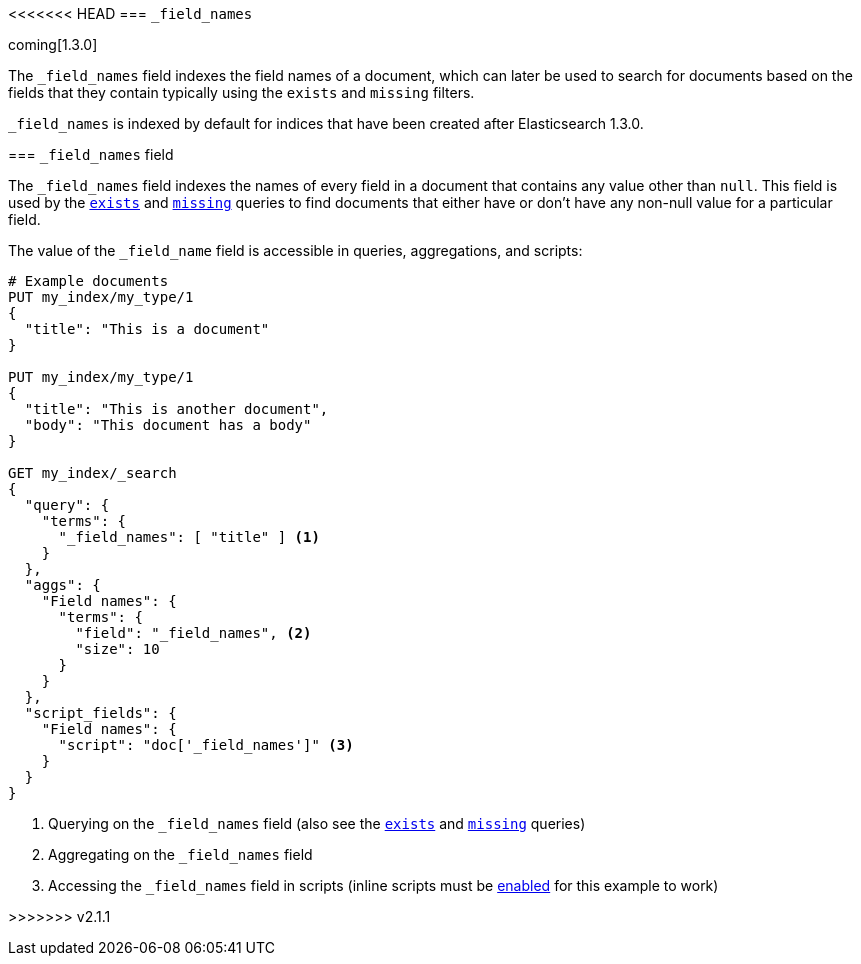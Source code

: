 [[mapping-field-names-field]]
<<<<<<< HEAD
=== `_field_names`

coming[1.3.0]

The `_field_names` field indexes the field names of a document, which can later
be used to search for documents based on the fields that they contain typically
using the `exists` and `missing` filters.

`_field_names` is indexed by default for indices that have been created after
Elasticsearch 1.3.0.
=======
=== `_field_names` field

The `_field_names` field indexes the names of every field in a document that
contains any value other than `null`.  This field is used by the
<<query-dsl-exists-query,`exists`>> and <<query-dsl-missing-query,`missing`>>
queries to find documents that either have or don't have any non-+null+ value
for a particular field.

The value of the `_field_name` field is accessible in queries, aggregations, and
scripts:

[source,js]
--------------------------
# Example documents
PUT my_index/my_type/1
{
  "title": "This is a document"
}

PUT my_index/my_type/1
{
  "title": "This is another document",
  "body": "This document has a body"
}

GET my_index/_search
{
  "query": {
    "terms": {
      "_field_names": [ "title" ] <1>
    }
  },
  "aggs": {
    "Field names": {
      "terms": {
        "field": "_field_names", <2>
        "size": 10
      }
    }
  },
  "script_fields": {
    "Field names": {
      "script": "doc['_field_names']" <3>
    }
  }
}

--------------------------
// AUTOSENSE

<1> Querying on the `_field_names` field (also see the <<query-dsl-exists-query,`exists`>> and <<query-dsl-missing-query,`missing`>> queries)
<2> Aggregating on the `_field_names` field
<3> Accessing the `_field_names` field in scripts (inline scripts must be <<enable-dynamic-scripting,enabled>> for this example to work)

>>>>>>> v2.1.1
